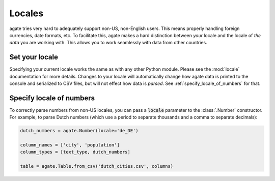 =======
Locales
=======

agate tries very hard to adequately support non-US, non-English users. This means properly handling foreign currencies, date formats, etc. To facilitate this, agate makes a hard distinction between *your* locale and the locale of *the data* you are working with. This allows you to work seamlessly with data from other countries.

Set your locale
===============

Specifying your current locale works the same as with any other Python module. Please see the :mod:`locale` documentation for more details. Changes to your locale will automatically change how agate data is printed to the console and serialized to CSV files, but will not effect how data is *parsed*. See :ref:`specify_locale_of_numbers` for that.

.. _specify_locale_of_numbers:

Specify locale of numbers
=========================

To correctly parse numbers from non-US locales, you can pass a :code:`locale` parameter to the :class:`.Number` constructor. For example, to parse Dutch numbers (which use a period to separate thousands and a comma to separate decimals):

.. code-block:: python

    dutch_numbers = agate.Number(locale='de_DE')

    column_names = ['city', 'population']
    column_types = [text_type, dutch_numbers]

    table = agate.Table.from_csv('dutch_cities.csv', columns)

